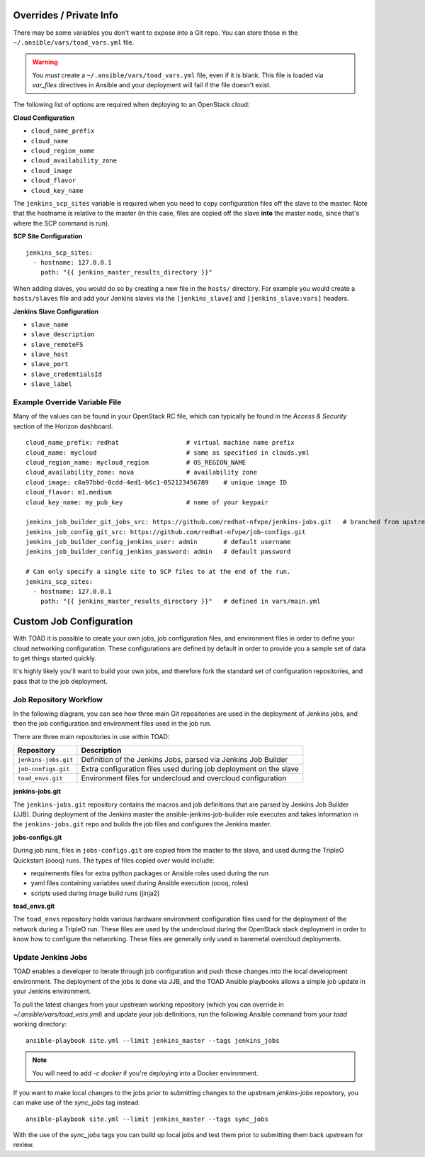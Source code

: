Overrides / Private Info
========================

There may be some variables you don't want to expose into a Git repo. You can
store those in the ``~/.ansible/vars/toad_vars.yml`` file.

.. warning::
   You *must* create a ``~/.ansible/vars/toad_vars.yml`` file, even if
   it is blank. This file is loaded via `var_files` directives in Ansible and
   your deployment will fail if the file doesn't exist.

The following list of options are required when deploying to an OpenStack
cloud:

**Cloud Configuration**

* ``cloud_name_prefix``
* ``cloud_name``
* ``cloud_region_name``
* ``cloud_availability_zone``
* ``cloud_image``
* ``cloud_flavor``
* ``cloud_key_name``

The ``jenkins_scp_sites`` variable is required when you need to copy
configuration files off the slave to the master. Note that the hostname is
relative to the master (in this case, files are copied off the slave **into**
the master node, since that's where the SCP command is run).

**SCP Site Configuration**

::

    jenkins_scp_sites:
      - hostname: 127.0.0.1
        path: "{{ jenkins_master_results_directory }}"

When adding slaves, you would do so by creating a new file in the ``hosts/``
directory. For example you would create a ``hosts/slaves`` file and add your
Jenkins slaves via the ``[jenkins_slave]`` and ``[jenkins_slave:vars]`` headers.

**Jenkins Slave Configuration**

* ``slave_name``
* ``slave_description``
* ``slave_remoteFS``
* ``slave_host``
* ``slave_port``
* ``slave_credentialsId``
* ``slave_label``

Example Override Variable File
------------------------------

Many of the values can be found in your OpenStack RC file, which can typically
be found in the *Access & Security* section of the Horizon dashboard.

::

    cloud_name_prefix: redhat                  # virtual machine name prefix
    cloud_name: mycloud                        # same as specified in clouds.yml
    cloud_region_name: mycloud_region          # OS_REGION_NAME
    cloud_availability_zone: nova              # availability zone
    cloud_image: c0a97bbd-0cdd-4ed1-b6c1-052123456789    # unique image ID
    cloud_flavor: m1.medium
    cloud_key_name: my_pub_key                 # name of your keypair

    jenkins_job_builder_git_jobs_src: https://github.com/redhat-nfvpe/jenkins-jobs.git   # branched from upstream for customization purposes
    jenkins_job_config_git_src: https://github.com/redhat-nfvpe/job-configs.git
    jenkins_job_builder_config_jenkins_user: admin       # default username
    jenkins_job_builder_config_jenkins_password: admin   # default password

    # Can only specify a single site to SCP files to at the end of the run.
    jenkins_scp_sites:
      - hostname: 127.0.0.1
        path: "{{ jenkins_master_results_directory }}"   # defined in vars/main.yml

Custom Job Configuration
========================

With TOAD it is possible to create your own jobs, job configuration files, and
environment files in order to define your cloud networking configuration. These
configurations are defined by default in order to provide you a sample set of
data to get things started quickly.

It's highly likely you'll want to build your own jobs, and therefore fork the
standard set of configuration repositories, and pass that to the job deployment.

Job Repository Workflow
-----------------------

In the following diagram, you can see how three main Git repositories are used
in the deployment of Jenkins jobs, and then the job configuration and
environment files used in the job run.

.. image:: images/toad_repo_workflow.png

There are three main repositories in use within TOAD:

==================== ==================================================================
Repository           Description
==================== ==================================================================
``jenkins-jobs.git`` Definition of the Jenkins Jobs, parsed via Jenkins Job Builder
``job-configs.git``  Extra configuration files used during job deployment on the slave
``toad_envs.git``    Environment files for undercloud and overcloud configuration
==================== ==================================================================

**jenkins-jobs.git**

The ``jenkins-jobs.git`` repository contains the macros and job definitions that
are parsed by Jenkins Job Builder (JJB). During deployment of the Jenkins master
the ansible-jenkins-job-builder role executes and takes information in the
``jenkins-jobs.git`` repo and builds the job files and configures the Jenkins
master.

**jobs-configs.git**

During job runs, files in ``jobs-configs.git`` are copied from the master to the
slave, and used during the TripleO Quickstart (oooq) runs. The types of files
copied over would include:

* requirements files for extra python packages or Ansible roles used during the
  run
* yaml files containing variables used during Ansible execution (oooq, roles)
* scripts used during image build runs (jinja2)

**toad_envs.git**

The ``toad_envs`` repository holds various hardware environment configuration
files used for the deployment of the network during a TripleO run. These files
are used by the undercloud during the OpenStack stack deployment in order to
know how to configure the networking. These files are generally only used in
baremetal overcloud deployments.

Update Jenkins Jobs
-------------------

TOAD enables a developer to iterate through job configuration and push those
changes into the local development environment. The deployment of the jobs is
done via JJB, and the TOAD Ansible playbooks allows a simple job update in your
Jenkins environment.

To pull the latest changes from your upstream working repository (which you can
override in `~/.ansible/vars/toad_vars.yml`) and update your job definitions,
run the following Ansible command from your `toad` working directory:

::

    ansible-playbook site.yml --limit jenkins_master --tags jenkins_jobs

.. note:: You will need to add `-c docker` if you're deploying into a Docker
          environment.

If you want to make local changes to the jobs prior to submitting changes to
the upstream `jenkins-jobs` repository, you can make use of the `sync_jobs` tag
instead.

::

    ansible-playbook site.yml --limit jenkins_master --tags sync_jobs

With the use of the `sync_jobs` tags you can build up local jobs and test them
prior to submitting them back upstream for review.
